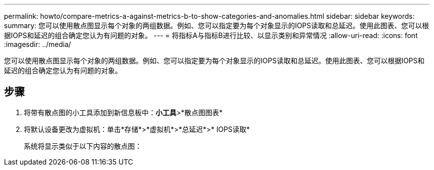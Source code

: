 ---
permalink: howto/compare-metrics-a-against-metrics-b-to-show-categories-and-anomalies.html 
sidebar: sidebar 
keywords:  
summary: 您可以使用散点图显示每个对象的两组数据。例如、您可以指定要为每个对象显示的IOPS读取和总延迟。使用此图表、您可以根据IOPS和延迟的组合确定您认为有问题的对象。 
---
= 将指标A与指标B进行比较、以显示类别和异常情况
:allow-uri-read: 
:icons: font
:imagesdir: ../media/


[role="lead"]
您可以使用散点图显示每个对象的两组数据。例如、您可以指定要为每个对象显示的IOPS读取和总延迟。使用此图表、您可以根据IOPS和延迟的组合确定您认为有问题的对象。



== 步骤

. 将带有散点图的小工具添加到新信息板中：*小工具*>*散点图图表*
. 将默认设备更改为虚拟机：单击*存储*>*虚拟机*>*总延迟*>* IOPS读取*
+
系统将显示类似于以下内容的散点图： image:../media/guid-a2c666db-f53d-42b8-82ef-62743b8b0fe2.gif[""]


